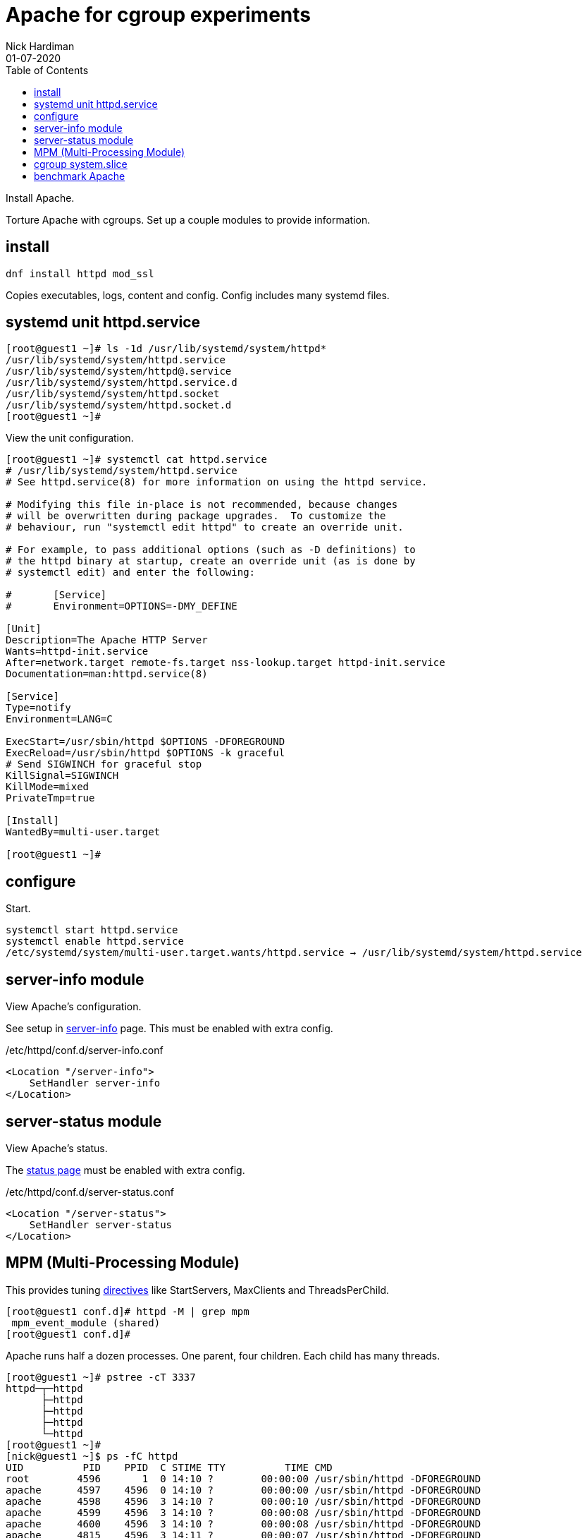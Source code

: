 = Apache for cgroup experiments
Nick Hardiman 
:source-highlighter: pygments
:toc:
:revdate: 01-07-2020

Install Apache.

Torture Apache with cgroups. 
Set up a couple modules to provide information. 


== install 

[source,bash]
----
dnf install httpd mod_ssl 
----

Copies executables, logs, content and config. 
Config includes many systemd files.


== systemd unit httpd.service


[source,bash]
----
[root@guest1 ~]# ls -1d /usr/lib/systemd/system/httpd*
/usr/lib/systemd/system/httpd.service
/usr/lib/systemd/system/httpd@.service
/usr/lib/systemd/system/httpd.service.d
/usr/lib/systemd/system/httpd.socket
/usr/lib/systemd/system/httpd.socket.d
[root@guest1 ~]# 
----

View the unit configuration. 

[source,bash]
----
[root@guest1 ~]# systemctl cat httpd.service
# /usr/lib/systemd/system/httpd.service
# See httpd.service(8) for more information on using the httpd service.

# Modifying this file in-place is not recommended, because changes
# will be overwritten during package upgrades.  To customize the
# behaviour, run "systemctl edit httpd" to create an override unit.

# For example, to pass additional options (such as -D definitions) to
# the httpd binary at startup, create an override unit (as is done by
# systemctl edit) and enter the following:

#       [Service]
#       Environment=OPTIONS=-DMY_DEFINE

[Unit]
Description=The Apache HTTP Server
Wants=httpd-init.service
After=network.target remote-fs.target nss-lookup.target httpd-init.service
Documentation=man:httpd.service(8)

[Service]
Type=notify
Environment=LANG=C

ExecStart=/usr/sbin/httpd $OPTIONS -DFOREGROUND
ExecReload=/usr/sbin/httpd $OPTIONS -k graceful
# Send SIGWINCH for graceful stop
KillSignal=SIGWINCH
KillMode=mixed
PrivateTmp=true

[Install]
WantedBy=multi-user.target

[root@guest1 ~]# 
----


== configure 

Start. 

[source,bash]
----
systemctl start httpd.service 
systemctl enable httpd.service 
/etc/systemd/system/multi-user.target.wants/httpd.service → /usr/lib/systemd/system/httpd.service
----



== server-info module

View Apache's configuration. 

See setup in 
https://httpd.apache.org/docs/2.4/mod/mod_info.html[server-info] page. 
This must be enabled with extra config. 

./etc/httpd/conf.d/server-info.conf
[source,bash]
----
<Location "/server-info">
    SetHandler server-info
</Location>
----


== server-status module 

View Apache's status. 

The https://httpd.apache.org/docs/2.4/mod/mod_status.html[status page] 
must be enabled with extra config. 

./etc/httpd/conf.d/server-status.conf
[source,bash]
----
<Location "/server-status">
    SetHandler server-status
</Location>
----


== MPM (Multi-Processing Module)

This provides tuning 
https://httpd.apache.org/docs/2.4/mod/mpm_common.html[directives] 
like StartServers, MaxClients and ThreadsPerChild. 


[source,bash]
----
[root@guest1 conf.d]# httpd -M | grep mpm
 mpm_event_module (shared)
[root@guest1 conf.d]# 
----

Apache runs half a dozen processes. 
One parent, four children. 
Each child has many threads. 

[source,bash]
----
[root@guest1 ~]# pstree -cT 3337
httpd─┬─httpd
      ├─httpd
      ├─httpd
      ├─httpd
      └─httpd
[root@guest1 ~]# 
[nick@guest1 ~]$ ps -fC httpd
UID          PID    PPID  C STIME TTY          TIME CMD
root        4596       1  0 14:10 ?        00:00:00 /usr/sbin/httpd -DFOREGROUND
apache      4597    4596  0 14:10 ?        00:00:00 /usr/sbin/httpd -DFOREGROUND
apache      4598    4596  3 14:10 ?        00:00:10 /usr/sbin/httpd -DFOREGROUND
apache      4599    4596  3 14:10 ?        00:00:08 /usr/sbin/httpd -DFOREGROUND
apache      4600    4596  3 14:10 ?        00:00:08 /usr/sbin/httpd -DFOREGROUND
apache      4815    4596  3 14:11 ?        00:00:07 /usr/sbin/httpd -DFOREGROUND
[nick@guest1 ~]$ 
----



== cgroup system.slice

The systemd unit httpd.service is in the cgroup system.slice.

[source,bash]
----
[nick@guest1 ~]$ systemd-cgls  --unit  httpd.service
Unit httpd.service (/system.slice/httpd.service):
├─4596 /usr/sbin/httpd -DFOREGROUND
├─4597 /usr/sbin/httpd -DFOREGROUND
├─4598 /usr/sbin/httpd -DFOREGROUND
├─4599 /usr/sbin/httpd -DFOREGROUND
├─4600 /usr/sbin/httpd -DFOREGROUND
└─4815 /usr/sbin/httpd -DFOREGROUND
[nick@guest1 ~]$ 
----

Process numbers are stored. 

[source,bash]
----
[nick@guest1 ~]$ ls /sys/fs/cgroup/systemd/system.slice/httpd.service/
cgroup.clone_children  cgroup.procs  notify_on_release  tasks
[nick@guest1 ~]$ 
[nick@guest1 ~]$ cat /sys/fs/cgroup/memory/system.slice/httpd.service/cgroup.procs
4596
4597
4598
4599
4600
4815
[nick@guest1 ~]$ 
----


== benchmark Apache 

Create a 1MB file. 

[source,bash]
----
head -c 1000000 /dev/urandom > /var/www/html/random.bin
----
Start top in a different terminal.

Use 
https://httpd.apache.org/docs/2.4/programs/ab.html[ab (apache benchmark)].

[source,bash]
----
ab -c5  -n 10000 https://192.168.122.4/random.bin
----

Run top. 

top says the CPU is working flat out. 
ab is using the most CPU, and apache is using what's left.
 
[source,bash]
----
top - 14:06:31 up 11:26,  2 users,  load average: 1.65, 1.08, 0.48
Tasks: 124 total,   3 running, 121 sleeping,   0 stopped,   0 zombie
%Cpu0  : 77.7 us, 19.3 sy,  0.0 ni,  0.0 id,  0.0 wa,  0.7 hi,  2.3 si,  0.0 st
MiB Mem :   1323.0 total,    560.0 free,    219.3 used,    543.7 buff/cache
MiB Swap:      0.0 total,      0.0 free,      0.0 used.    891.1 avail Mem 

    PID USER      PR  NI    VIRT    RES    SHR S  %CPU  %MEM     TIME+ COMMAND
   4546 root      20   0   36216   6444   5368 R  35.5   0.5   0:03.41 ab
   4265 apache    20   0 1486416  21308   9832 S  16.6   1.6   0:11.59 httpd
   4264 apache    20   0 1355232  19684   9896 S  16.3   1.5   0:09.69 httpd
   4263 apache    20   0 1355244  19544   9892 S  14.6   1.4   0:08.84 httpd
   4479 apache    20   0 1355196  19728   9896 S  13.0   1.5   0:09.48 httpd
...
----


